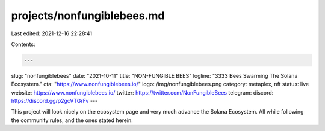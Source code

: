 projects/nonfungiblebees.md
===========================

Last edited: 2021-12-16 22:28:41

Contents:

.. code-block:: md

    ---
slug: "nonfungiblebees"
date: "2021-10-11"
title: "NON-FUNGIBLE BEES"
logline: "3333 Bees Swarming The Solana Ecosystem."
cta: "https://www.nonfungiblebees.io/"
logo: /img/nonfungiblebees.png
category: metaplex, nft
status: live
website: https://www.nonfungiblebees.io/
twitter: https://twitter.com/NonFungibleBees
telegram:
discord: https://discord.gg/p2gcVTGrFv
---

This project will look nicely on the ecosystem page and very much advance
the Solana Ecosystem. All while following the community rules, and the ones
stated herein.


